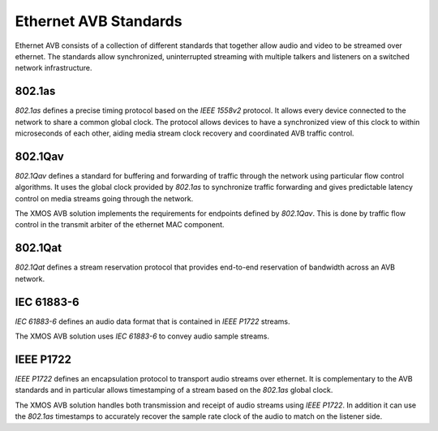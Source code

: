 Ethernet AVB Standards
======================

Ethernet AVB consists of a collection of different standards that together allow audio and video to be streamed over ethernet. The standards allow synchronized, uninterrupted streaming with multiple talkers and listeners on a switched network infrastructure. 

.. index:: ptp, 802.1as

802.1as
-------

*802.1as* defines a precise timing protocol based on the *IEEE 1558v2* protocol. It allows every device connected to the network to share a common global clock. The protocol allows devices to have a synchronized view of this clock to within microseconds of each other, aiding media stream clock recovery and coordinated AVB traffic control. 

802.1Qav
--------

*802.1Qav* defines a standard for buffering and forwarding of traffic through the network using particular flow control algorithms. It uses the global clock provided by *802.1as* to synchronize traffic forwarding and gives predictable latency control on media streams going through the network.

The XMOS AVB solution implements the requirements for endpoints defined by *802.1Qav*. This is done by traffic flow control in the transmit arbiter of the ethernet MAC component.

802.1Qat
--------

*802.1Qat* defines a stream reservation protocol that provides end-to-end reservation of bandwidth across an AVB network. 


IEC 61883-6
-----------

*IEC 61883-6* defines an audio data format that is contained in *IEEE P1722* streams.

The XMOS AVB solution uses *IEC 61883-6* to convey audio sample streams.

IEEE P1722
----------

*IEEE P1722* defines an encapsulation protocol to transport audio streams over ethernet. It is complementary to the AVB standards and in particular allows timestamping of a stream based on the *802.1as* global clock. 

The XMOS AVB solution handles both transmission and receipt of audio streams using *IEEE P1722*. In addition it can use the *802.1as* timestamps to accurately recover the sample rate clock of the audio to match on the listener side.
